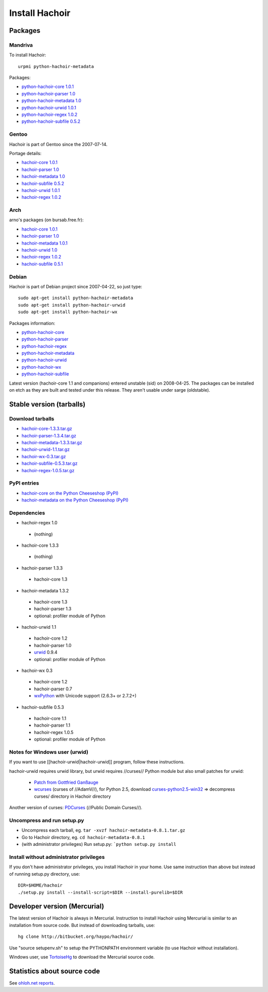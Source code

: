 +++++++++++++++
Install Hachoir
+++++++++++++++

Packages
========

Mandriva
--------

To install Hachoir::

    urpmi python-hachoir-metadata

Packages:

* `python-hachoir-core 1.0.1 <http://sophie.zarb.org/rpm/,i586/python-hachoir-core>`_
* `python-hachoir-parser 1.0 <http://sophie.zarb.org/rpm/,i586/python-hachoir-parser>`_
* `python-hachoir-metadata 1.0 <http://sophie.zarb.org/rpm/,i586/python-hachoir-metadata>`_
* `python-hachoir-urwid 1.0.1 <http://sophie.zarb.org/rpm/,i586/python-hachoir-urwid>`_
* `python-hachoir-regex 1.0.2 <http://sophie.zarb.org/rpm/,i586/python-hachoir-regex>`_
* `python-hachoir-subfile 0.5.2 <http://sophie.zarb.org/rpm/,i586/python-hachoir-subfile>`_

Gentoo
------

Hachoir is part of Gentoo since the 2007-07-14.

Portage details:

* `hachoir-core 1.0.1 <http://gentoo-portage.com/dev-python/hachoir-core>`_
* `hachoir-parser 1.0 <http://gentoo-portage.com/dev-python/hachoir-parser>`_
* `hachoir-metadata 1.0 <http://gentoo-portage.com/app-misc/hachoir-metadata>`_
* `hachoir-subfile 0.5.2 <http://gentoo-portage.com/app-misc/hachoir-subfile>`_
* `hachoir-urwid 1.0.1 <http://gentoo-portage.com/app-misc/hachoir-urwid>`_
* `hachoir-regex 1.0.2 <http://gentoo-portage.com/dev-python/hachoir-regex>`_

Arch
----

arno's packages (on bursab.free.fr):

* `hachoir-core 1.0.1 <http://aur.archlinux.org/packages.php?do_Details=1&ID=12016>`_
* `hachoir-parser 1.0 <http://aur.archlinux.org/packages.php?do_Details=1&ID=12017>`_
* `hachoir-metadata 1.0.1 <http://aur.archlinux.org/packages.php?do_Details=1&ID=12018>`_
* `hachoir-urwid 1.0 <http://aur.archlinux.org/packages.php?do_Details=1&ID=12022>`_
* `hachoir-regex 1.0.2 <http://aur.archlinux.org/packages.php?do_Details=1&ID=12020>`_
* `hachoir-subfile 0.5.1 <http://aur.archlinux.org/packages.php?do_Details=1&ID=12021>`_


Debian
------

Hachoir is part of Debian project since 2007-04-22, so just type::

    sudo apt-get install python-hachoir-metadata
    sudo apt-get install python-hachoir-urwid
    sudo apt-get install python-hachoir-wx

Packages information:

* `python-hachoir-core <http://packages.debian.org/unstable/python/python-hachoir-core>`_
* `python-hachoir-parser <http://packages.debian.org/unstable/python/python-hachoir-parser>`_
* `python-hachoir-regex <http://packages.debian.org/unstable/python/python-hachoir-regex>`_
* `python-hachoir-metadata <http://packages.debian.org/unstable/python/python-hachoir-metadata>`_
* `python-hachoir-urwid <http://packages.debian.org/unstable/python/python-hachoir-urwid>`_
* `python-hachoir-wx <http://packages.debian.org/unstable/python/python-hachoir-wx>`_
* `python-hachoir-subfile <http://packages.debian.org/unstable/python/python-hachoir-subfile>`_

Latest version (hachoir-core 1.1 and companions) entered unstable (sid) on
2008-04-25.  The packages can be installed on etch as they are built and tested
under this release. They aren't usable under sarge (oldstable).


Stable version (tarballs)
=========================

Download tarballs
-----------------

* `hachoir-core-1.3.3.tar.gz <http://cheeseshop.python.org/packages/source/h/hachoir-core/hachoir-core-1.3.3.tar.gz>`_
* `hachoir-parser-1.3.4.tar.gz <http://cheeseshop.python.org/packages/source/h/hachoir-parser/hachoir-parser-1.3.4.tar.gz>`_
* `hachoir-metadata-1.3.3.tar.gz <http://cheeseshop.python.org/packages/source/h/hachoir-metadata/hachoir-metadata-1.3.3.tar.gz>`_
* `hachoir-urwid-1.1.tar.gz <http://cheeseshop.python.org/packages/source/h/hachoir-urwid/hachoir-urwid-1.1.tar.gz>`_
* `hachoir-wx-0.3.tar.gz <http://cheeseshop.python.org/packages/source/h/hachoir-wx/hachoir-wx-0.3.tar.gz>`_
* `hachoir-subfile-0.5.3.tar.gz <http://cheeseshop.python.org/packages/source/h/hachoir-subfile/hachoir-subfile-0.5.3.tar.gz>`_
* `hachoir-regex-1.0.5.tar.gz <http://cheeseshop.python.org/packages/source/h/hachoir-regex/hachoir-regex-1.0.5.tar.gz>`_

PyPI entries
------------

* `hachoir-core on the Python Cheeseshop (PyPI)
  <http://cheeseshop.python.org/pypi/hachoir-core>`_
* `hachoir-metadata on the Python Cheeseshop (PyPI)
  <http://cheeseshop.python.org/pypi/hachoir-metadata>`_

Dependencies
------------

* hachoir-regex 1.0

 -  (nothing)

* hachoir-core 1.3.3

 -  (nothing)

* hachoir-parser 1.3.3

 -  hachoir-core 1.3

* hachoir-metadata 1.3.2

 -  hachoir-core 1.3
 -  hachoir-parser 1.3
 -  optional: profiler module of Python

* hachoir-urwid 1.1

 -  hachoir-core 1.2
 -  hachoir-parser 1.0
 -  `urwid <http://excess.org/urwid/>`_ 0.9.4
 -  optional: profiler module of Python

* hachoir-wx 0.3

 -  hachoir-core 1.2
 -  hachoir-parser 0.7
 -  `wxPython <http://www.wxpython.org/>`_ with Unicode support (2.6.3+ or 2.7.2+)

* hachoir-subfile 0.5.3

 -  hachoir-core 1.1
 -  hachoir-parser 1.1
 -  hachoir-regex 1.0.5
 -  optional: profiler module of Python


Notes for Windows user (urwid)
------------------------------

If you want to use [[hachoir-urwid|hachoir-urwid]] program, follow these instructions.

hachoir-urwid requires urwid library, but urwid requires //curses// Python module but also small patches for urwid:

 * `Patch from Gottfried Ganßauge <http://www.mail-archive.com/urwid%40lists.excess.org/msg00010.html>`_
 * `wcurses <http://adamv.com/dev/python/curses/>`_ (curses of //AdamV//), for
   Python 2.5, download `curses-python2.5-win32
   <http://hachoir.org/attachment/wiki/hachoir-urwid/curses-python2.5-win32.zip?format=raw>`_
   => decompress curses/ directory in Hachoir directory

Another version of curses: `PDCurses <http://pdcurses.sourceforge.net/>`_ (//Public Domain Curses//).


Uncompress and run setup.py
---------------------------

* Uncompress each tarball, eg. ``tar -xvzf hachoir-metadata-0.8.1.tar.gz``
* Go to Hachoir directory, eg. ``cd hachoir-metadata-0.8.1``
* (with administrator privileges) Run setup.py: ```python setup.py install``


Install without administrator privileges
----------------------------------------

If you don't have administrator privileges, you install Hachoir in your home.
Use same instruction than above but instead of running setup.py directory,
use::

    DIR=$HOME/hachoir
    ./setup.py install --install-script=$DIR --install-purelib=$DIR


Developer version (Mercurial)
=============================

The latest version of Hachoir is always in Mercurial. Instruction to install
Hachoir using Mercurial is similar to an installation from source code. But
instead of downloading tarballs, use::

    hg clone http://bitbucket.org/haypo/hachoir/

Use "source setupenv.sh" to setup the PYTHONPATH environment variable (to use
Hachoir without installation).

Windows user, use `TortoiseHg <http://tortoisehg.bitbucket.org/>`_ to download
the Mercurial source code.


Statistics about source code
============================

See `ohloh.net reports <http://next.ohloh.net/projects/3183>`_.

